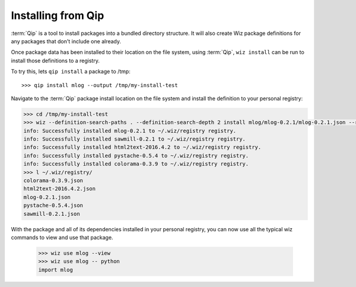 .. _tutorial/install:

Installing from Qip
===================

:term:`Qip` is a tool to install packages into a bundled directory structure.
It will also create Wiz package definitions for any packages that don't include
one already.

Once package data has been installed to their location on the file system, using
:term:`Qip`, ``wiz install`` can be run to install those definitions to a
registry.

To try this, lets ``qip install`` a package to /tmp::

    >>> qip install mlog --output /tmp/my-install-test

Navigate to the :term:`Qip` package install location on the file system and
install the definition to your personal registry:

.. code-block:: console

    >>> cd /tmp/my-install-test
    >>> wiz --definition-search-paths . --definition-search-depth 2 install mlog/mlog-0.2.1/mlog-0.2.1.json --registry-path ~ --with-requirements
    info: Successfully installed mlog-0.2.1 to ~/.wiz/registry registry.
    info: Successfully installed sawmill-0.2.1 to ~/.wiz/registry registry.
    info: Successfully installed html2text-2016.4.2 to ~/.wiz/registry registry.
    info: Successfully installed pystache-0.5.4 to ~/.wiz/registry registry.
    info: Successfully installed colorama-0.3.9 to ~/.wiz/registry registry.
    >>> l ~/.wiz/registry/
    colorama-0.3.9.json
    html2text-2016.4.2.json
    mlog-0.2.1.json
    pystache-0.5.4.json
    sawmill-0.2.1.json

With the package and all of its dependencies installed in your personal registry,
you can now use all the typical wiz commands to view and use that package.

    >>> wiz use mlog --view
    >>> wiz use mlog -- python
    import mlog
